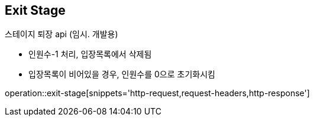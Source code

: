 == *Exit Stage*

스테이지 퇴장 api (임시. 개발용)

- 인원수-1 처리, 입장목록에서 삭제됨
- 입장목록이 비어있을 경우, 인원수를 0으로 초기화시킴

operation::exit-stage[snippets='http-request,request-headers,http-response']